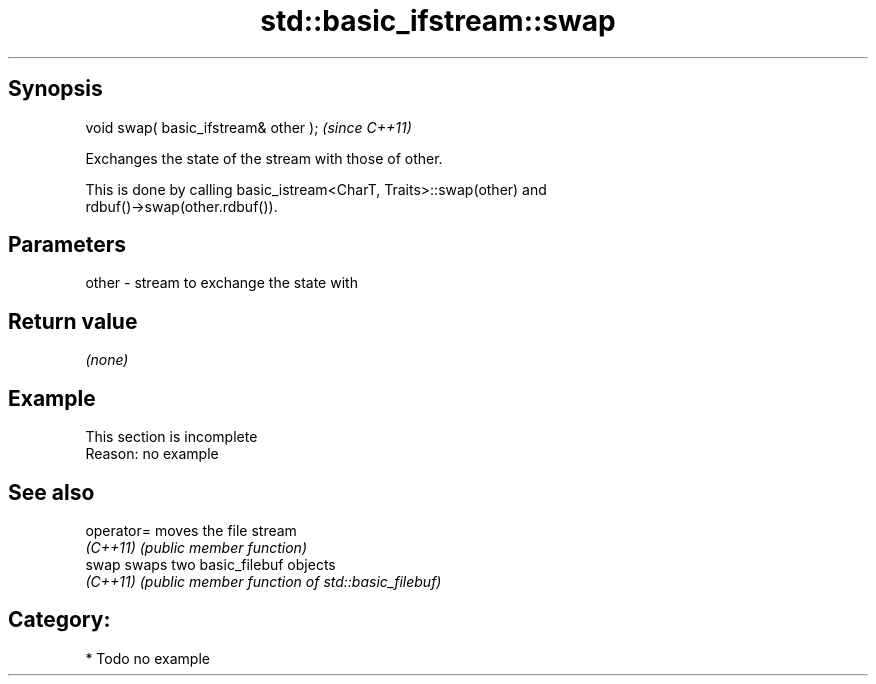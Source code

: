 .TH std::basic_ifstream::swap 3 "Sep  4 2015" "2.0 | http://cppreference.com" "C++ Standard Libary"
.SH Synopsis
   void swap( basic_ifstream& other );  \fI(since C++11)\fP

   Exchanges the state of the stream with those of other.

   This is done by calling basic_istream<CharT, Traits>::swap(other) and
   rdbuf()->swap(other.rdbuf()).

.SH Parameters

   other - stream to exchange the state with

.SH Return value

   \fI(none)\fP

.SH Example

    This section is incomplete
    Reason: no example

.SH See also

   operator= moves the file stream
   \fI(C++11)\fP   \fI(public member function)\fP
   swap      swaps two basic_filebuf objects
   \fI(C++11)\fP   \fI(public member function of std::basic_filebuf)\fP

.SH Category:

     * Todo no example
